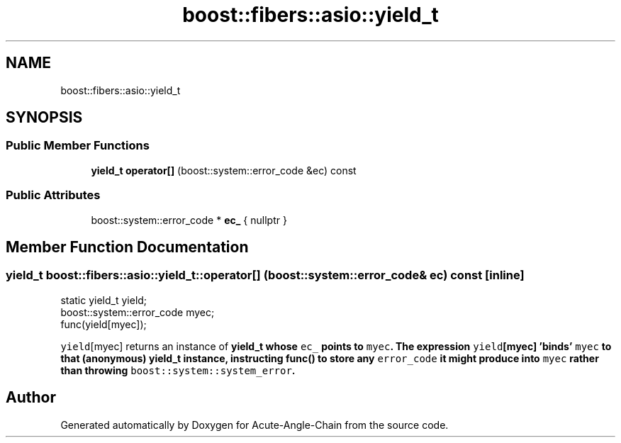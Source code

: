 .TH "boost::fibers::asio::yield_t" 3 "Sun Jun 3 2018" "Acute-Angle-Chain" \" -*- nroff -*-
.ad l
.nh
.SH NAME
boost::fibers::asio::yield_t
.SH SYNOPSIS
.br
.PP
.SS "Public Member Functions"

.in +1c
.ti -1c
.RI "\fByield_t\fP \fBoperator[]\fP (boost::system::error_code &ec) const"
.br
.in -1c
.SS "Public Attributes"

.in +1c
.ti -1c
.RI "boost::system::error_code * \fBec_\fP { nullptr }"
.br
.in -1c
.SH "Member Function Documentation"
.PP 
.SS "\fByield_t\fP boost::fibers::asio::yield_t::operator[] (boost::system::error_code & ec) const\fC [inline]\fP"

.PP
.nf
static yield_t yield;
boost::system::error_code myec;
func(yield[myec]);

.fi
.PP
 \fCyield\fP[myec] returns an instance of \fC\fByield_t\fP\fP whose \fCec_\fP points to \fCmyec\fP\&. The expression \fCyield\fP[myec] 'binds' \fCmyec\fP to that (anonymous) \fC\fByield_t\fP\fP instance, instructing \fC\fBfunc()\fP\fP to store any \fCerror_code\fP it might produce into \fCmyec\fP rather than throwing \fCboost::system::system_error\fP\&. 

.SH "Author"
.PP 
Generated automatically by Doxygen for Acute-Angle-Chain from the source code\&.
